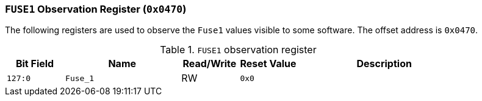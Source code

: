 [[fuse1-observation-register]]
=== `FUSE1` Observation Register (`0x0470`)

The following registers are used to observe the `Fuse1` values visible to some software.
The offset address is `0x0470`.

[[table-fuse1-observation-register]]
.`FUSE1` observation register
[%header,cols="^1m,2m,^1,^1m,3"]
|===
d|Bit Field
^d|Name
|Read/Write
d|Reset Value
^|Description

|127:0
|Fuse_1
|RW
|0x0
|
|===
